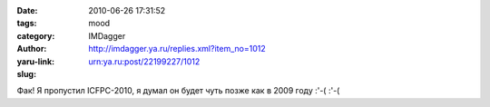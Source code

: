 

:date: 2010-06-26 17:31:52
:tags: 
:category: mood
:author: IMDagger
:yaru-link: http://imdagger.ya.ru/replies.xml?item_no=1012
:slug: urn:ya.ru:post/22199227/1012

Фак! Я пропустил ICFPC-2010, я думал он будет чуть позже как в 2009 году
:'-( :'-(

